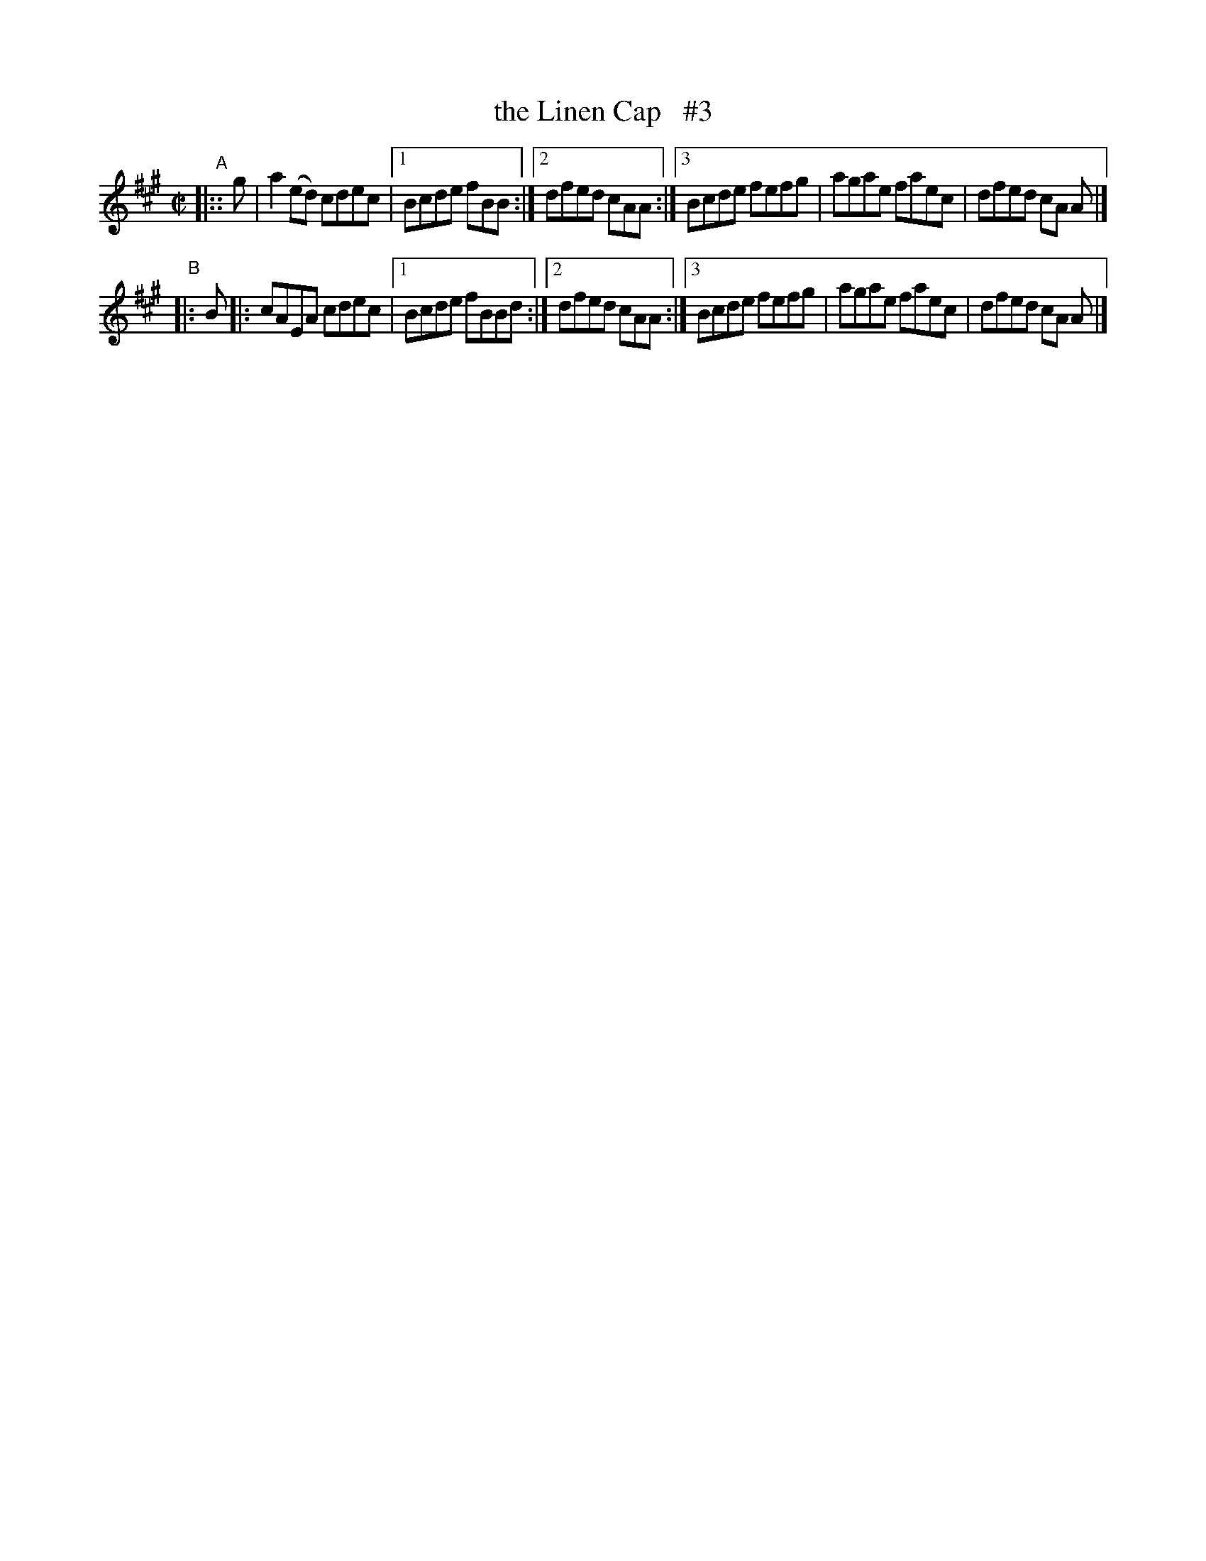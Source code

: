 X: 723
T: the Linen Cap   #3
R: reel
%S: s:2 b:12(6+6)
B: Francis O'Neill: "The Dance Music of Ireland" (1907) #723
Z: Frank Nordberg - http://www.musicaviva.com
F: http://www.musicaviva.com/abc/tunes/ireland/oneill-1001/0723/oneill-1001-0723-1.abc
M: C|
L: 1/8
K: A
"^A"|::g | a2(ed) cdec |[1 Bcde fBB  :|[2 dfed cAA :|[3 Bcde fefg | agae faec | dfed cA A |]
"^B"|: B |: cAEA  cdec |[1 Bcde fBBd :|[2 dfed cAA :|[3 Bcde fefg | agae faec | dfed cA A |]
